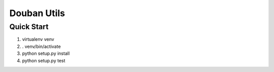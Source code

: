Douban Utils
============

Quick Start
-----------
1. virtualenv venv
2. . venv/bin/activate
3. python setup.py install
4. python setup.py test
